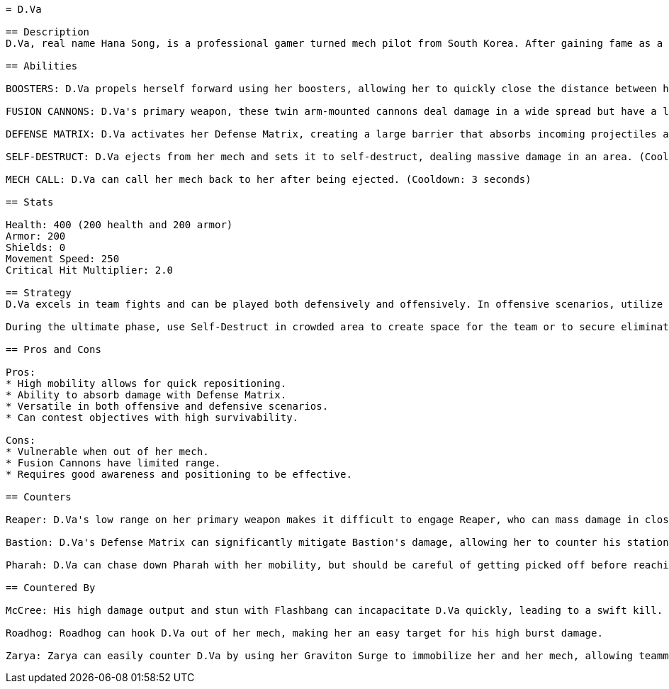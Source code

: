 ```
= D.Va

== Description
D.Va, real name Hana Song, is a professional gamer turned mech pilot from South Korea. After gaining fame as a top StarCraft player, she was recruited into the Mobile Exo-Force of the Korean Army (MEKA) to combat the Omnic threat. With her mech's advanced technology, D.Va uses her skills to protect her country and maintain her status as a celebrity. She is known for her confident personality, streamers, and her dedication to her team's success in battle. D.Va fights to protect her teammates while constantly showing off her skills both in and out of combat.

== Abilities

BOOSTERS: D.Va propels herself forward using her boosters, allowing her to quickly close the distance between her and enemies or escape dangerous situations. (Cooldown: 5 seconds)

FUSION CANNONS: D.Va's primary weapon, these twin arm-mounted cannons deal damage in a wide spread but have a limited range. (Damage: 204 per second)

DEFENSE MATRIX: D.Va activates her Defense Matrix, creating a large barrier that absorbs incoming projectiles and damages for a limited time. (Cooldown: 1 second, Duration: 2 seconds)

SELF-DESTRUCT: D.Va ejects from her mech and sets it to self-destruct, dealing massive damage in an area. (Cooldown: 5 minutes, Damage: up to 1000)

MECH CALL: D.Va can call her mech back to her after being ejected. (Cooldown: 3 seconds)

== Stats

Health: 400 (200 health and 200 armor)
Armor: 200
Shields: 0
Movement Speed: 250
Critical Hit Multiplier: 2.0

== Strategy
D.Va excels in team fights and can be played both defensively and offensively. In offensive scenarios, utilize Boosters to dive onto enemy supports or high-value targets, using Fusion Cannons to damage them quickly. In defensive play, she's able to protect her teammates with Defense Matrix, absorbing critical incoming damage. 

During the ultimate phase, use Self-Destruct in crowded area to create space for the team or to secure elimination of key targets. Always be mindful of positioning so you can call your mech back promptly in case you are ejected.

== Pros and Cons

Pros:
* High mobility allows for quick repositioning.
* Ability to absorb damage with Defense Matrix.
* Versatile in both offensive and defensive scenarios.
* Can contest objectives with high survivability.

Cons:
* Vulnerable when out of her mech.
* Fusion Cannons have limited range.
* Requires good awareness and positioning to be effective.

== Counters

Reaper: D.Va's low range on her primary weapon makes it difficult to engage Reaper, who can mass damage in close-range proximity.

Bastion: D.Va's Defense Matrix can significantly mitigate Bastion's damage, allowing her to counter his stationary mode effectively.

Pharah: D.Va can chase down Pharah with her mobility, but should be careful of getting picked off before reaching her.

== Countered By

McCree: His high damage output and stun with Flashbang can incapacitate D.Va quickly, leading to a swift kill.

Roadhog: Roadhog can hook D.Va out of her mech, making her an easy target for his high burst damage.

Zarya: Zarya can easily counter D.Va by using her Graviton Surge to immobilize her and her mech, allowing teammates to deal damage while D.Va is unable to escape.
```